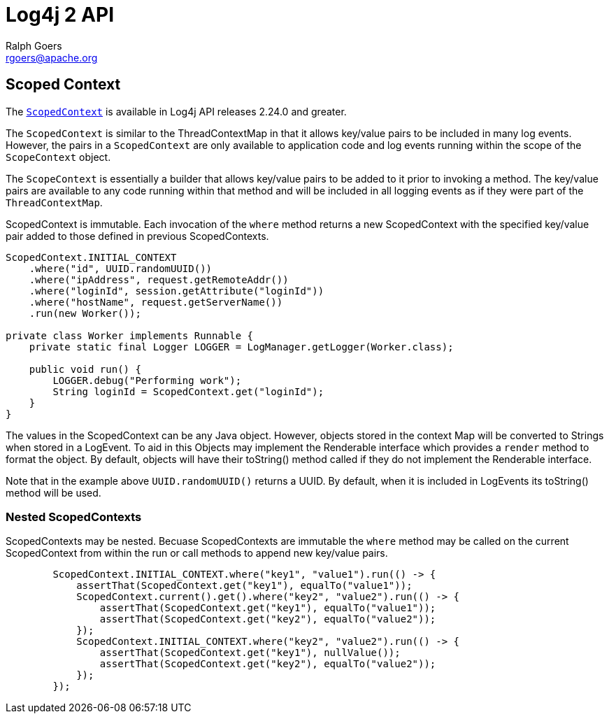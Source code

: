 ////
    Licensed to the Apache Software Foundation (ASF) under one or more
    contributor license agreements.  See the NOTICE file distributed with
    this work for additional information regarding copyright ownership.
    The ASF licenses this file to You under the Apache License, Version 2.0
    (the "License"); you may not use this file except in compliance with
    the License.  You may obtain a copy of the License at

         http://www.apache.org/licenses/LICENSE-2.0

    Unless required by applicable law or agreed to in writing, software
    distributed under the License is distributed on an "AS IS" BASIS,
    WITHOUT WARRANTIES OR CONDITIONS OF ANY KIND, either express or implied.
    See the License for the specific language governing permissions and
    limitations under the License.
////
= Log4j 2 API
Ralph Goers <rgoers@apache.org>;

== Scoped Context
The link:../log4j-api/apidocs/org/apache/logging/log4j/ScopedContext.html[`ScopedContext`]
is available in Log4j API releases 2.24.0 and greater.

The `ScopedContext` is similar to the ThreadContextMap in that it allows key/value pairs to be included
in many log events. However, the pairs in a `ScopedContext` are only available to
application code and log events running within the scope of the `ScopeContext` object.

The `ScopeContext` is essentially a builder that allows key/value pairs to be added to it
prior to invoking a method. The key/value pairs are available to any code running within
that method and will be included in all logging events as if they were part of the `ThreadContextMap`.

ScopedContext is immutable. Each invocation of the `where` method returns a new ScopedContext
with the specified key/value pair added to those defined in previous ScopedContexts.

[source,java]
----
ScopedContext.INITIAL_CONTEXT
    .where("id", UUID.randomUUID())
    .where("ipAddress", request.getRemoteAddr())
    .where("loginId", session.getAttribute("loginId"))
    .where("hostName", request.getServerName())
    .run(new Worker());

private class Worker implements Runnable {
    private static final Logger LOGGER = LogManager.getLogger(Worker.class);

    public void run() {
        LOGGER.debug("Performing work");
        String loginId = ScopedContext.get("loginId");
    }
}

----

The values in the ScopedContext can be any Java object. However, objects stored in the
context Map will be converted to Strings when stored in a LogEvent. To aid in
this Objects may implement the Renderable interface which provides a `render` method
to format the object. By default, objects will have their toString() method called
if they do not implement the Renderable interface.

Note that in the example above `UUID.randomUUID()` returns a UUID. By default, when it is
included in LogEvents its toString() method will be used.

=== Nested ScopedContexts

ScopedContexts may be nested. Becuase ScopedContexts are immutable the `where` method may
be called on the current ScopedContext from within the run or call methods to append new
key/value pairs.


[source,java]
----
        ScopedContext.INITIAL_CONTEXT.where("key1", "value1").run(() -> {
            assertThat(ScopedContext.get("key1"), equalTo("value1"));
            ScopedContext.current().get().where("key2", "value2").run(() -> {
                assertThat(ScopedContext.get("key1"), equalTo("value1"));
                assertThat(ScopedContext.get("key2"), equalTo("value2"));
            });
            ScopedContext.INITIAL_CONTEXT.where("key2", "value2").run(() -> {
                assertThat(ScopedContext.get("key1"), nullValue());
                assertThat(ScopedContext.get("key2"), equalTo("value2"));
            });
        });

----